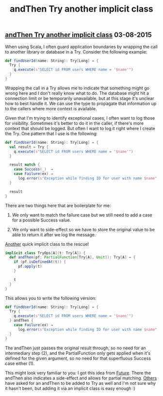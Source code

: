 #+OPTIONS: html-link-use-abs-url:nil html-postamble:t html-preamble:t
#+OPTIONS: html-scripts:nil html-style:nil html5-fancy:nil
#+OPTIONS: toc:0 num:nil ^:{} title:nil
#+HTML_CONTAINER: div
#+HTML_DOCTYPE: xhtml-strict
#+TITLE: andThen Try another implicit class

#+HTML: <div><h2><a href="and-then-try.html">andThen Try another implicit class</a> <span class="date">03-08-2015</span></h2></div>

When using Scala, I often guard application boundaries by wrapping the call to
another library or database in a Try. Consider the following example:

#+begin_src scala
  def findUserId(name: String): Try[Long] = {
    Try {
      q.execute(s"SELECT id FROM users WHERE name = '$name'")
    }
  }
#+end_src

Wrapping the call in a Try allows me to indicate that something might go wrong
here and I don't really know what to do. The database might hit a connection
limit or be temporarily unavailable, but at this stage it's unclear how to best
handle it. We can use the type to propagate that information up to the callers
where more context is available.

Given that I'm trying to identify exceptional cases, I often want to log those
for visibility. Sometimes it's better to do it in the caller, if there's more
context that should be logged. But often I want to log it right where I create
the Try. One pattern that I use is the following:

#+begin_src scala
  def findUserId(name: String): Try[Long] = {
    val result = Try {
      q.execute(s"SELECT id FROM users WHERE name = '$name'")
    }

    result match {
      case Success(_)  ⇒
      case Failure(ex) ⇒
        log.error(s"Exception while finding ID for user with name $name", ex)
    }

    result
  }
#+end_src

There are two things here that are boilerplate for me:

1. We only want to match the failure case but we still need to add a case for a
   possible Success value.

2. We only want to side-effect so we have to store the original value to be able
   to return it after we log the message.

#+HTML: <span><a href="/2014/pipes.html">Another</a> quick implicit class to the rescue!</span>

#+begin_src scala
  implicit class TryOps[A](t: Try[A]) {
    def andThen(pf: PartialFunction[Try[A], Unit]): Try[A] = {
      if (pf.isDefinedAt(t)) {
        pf.apply(t)
      }

      t
    }
  }
#+end_src

This allows you to write the following version:

#+begin_src scala
  def findUserId(name: String): Try[Long] = {
    Try {
      q.execute(s"SELECT id FROM users WHERE name = '$name'")
    } andThen {
      case Failure(ex) ⇒
        log.error(s"Exception while finding ID for user with name $name", ex)
    }
  }
#+end_src

The andThen just passes the original result through, so no need for an
intermediary step (2), and the PartialFunction only gets applied when it's
defined for the given argument, so no need for that superfluous Success case
either (1).

This might look very familiar to you: I got this idea from
[[https://github.com/scala/scala/blob/70f0b1ded880ec9b3a9478d02f1898fcfeee230c/src/library/scala/concurrent/Future.scala#L431][Future]]. There
the andThen also indicates a side-effect and allows for partial
matching. [[https://groups.google.com/d/msg/scala-user/Yysmkc2iJVs/-7ApHGkjSrYJ][Others]]
have asked for an andThen to be added to Try as well and I'm not sure why it
hasn't been, but adding it via an implicit class is easy enough :)
